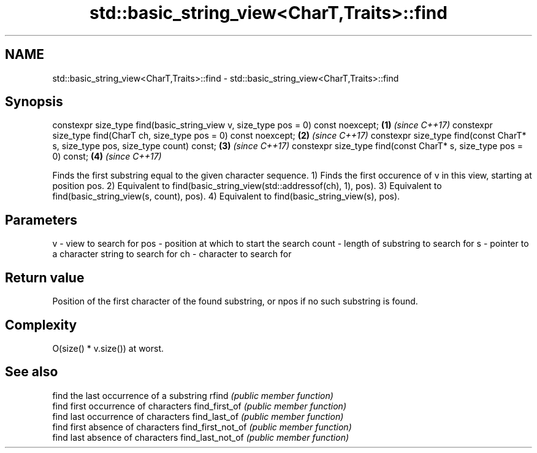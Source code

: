.TH std::basic_string_view<CharT,Traits>::find 3 "2020.03.24" "http://cppreference.com" "C++ Standard Libary"
.SH NAME
std::basic_string_view<CharT,Traits>::find \- std::basic_string_view<CharT,Traits>::find

.SH Synopsis

constexpr size_type find(basic_string_view v, size_type pos = 0) const noexcept; \fB(1)\fP \fI(since C++17)\fP
constexpr size_type find(CharT ch, size_type pos = 0) const noexcept;            \fB(2)\fP \fI(since C++17)\fP
constexpr size_type find(const CharT* s, size_type pos, size_type count) const;  \fB(3)\fP \fI(since C++17)\fP
constexpr size_type find(const CharT* s, size_type pos = 0) const;               \fB(4)\fP \fI(since C++17)\fP

Finds the first substring equal to the given character sequence.
1) Finds the first occurence of v in this view, starting at position pos.
2) Equivalent to find(basic_string_view(std::addressof(ch), 1), pos).
3) Equivalent to find(basic_string_view(s, count), pos).
4) Equivalent to find(basic_string_view(s), pos).

.SH Parameters


v     - view to search for
pos   - position at which to start the search
count - length of substring to search for
s     - pointer to a character string to search for
ch    - character to search for



.SH Return value

Position of the first character of the found substring, or npos if no such substring is found.

.SH Complexity

O(size() * v.size()) at worst.

.SH See also


                  find the last occurrence of a substring
rfind             \fI(public member function)\fP
                  find first occurrence of characters
find_first_of     \fI(public member function)\fP
                  find last occurrence of characters
find_last_of      \fI(public member function)\fP
                  find first absence of characters
find_first_not_of \fI(public member function)\fP
                  find last absence of characters
find_last_not_of  \fI(public member function)\fP




